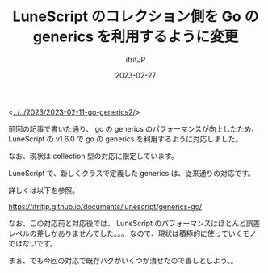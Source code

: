 #+TITLE: LuneScript のコレクション側を Go の generics を利用するように変更
#+DATE: 2023-02-27
# -*- coding:utf-8 -*-
#+LAYOUT: post
#+TAGS: LuneScript
#+AUTHOR: ifritJP
#+OPTIONS: ^:{}
#+STARTUP: nofold

<[[../../2023/2023-02-11-go-generics2/]]>

前回の記事で書いた通り、
go の generics のパフォーマンスが向上したため、
LuneScript の v1.6.0 で go の generics を利用するように対応しました。

なお、現状は collection 型の対応に限定しています。

LuneScript で、新しくクラスで定義した generics は、従来通りの対応です。

詳しくは以下を参照。

<https://ifritjp.github.io/documents/lunescript/generics-go/>

なお、この対応前と対応後では、 
LuneScript のパフォーマンスはほとんど誤差レベルの差しかありませんでした。。。
なので、現状は積極的に使っていくモノではないです。

まぁ、でも今回の対応で既存バグがいくつか潰せたので善しとしよう。。
